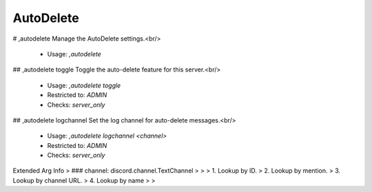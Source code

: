 AutoDelete
==========

# ,autodelete
Manage the AutoDelete settings.<br/>
 - Usage: `,autodelete`


## ,autodelete toggle
Toggle the auto-delete feature for this server.<br/>
 - Usage: `,autodelete toggle`
 - Restricted to: `ADMIN`
 - Checks: `server_only`


## ,autodelete logchannel
Set the log channel for auto-delete messages.<br/>
 - Usage: `,autodelete logchannel <channel>`
 - Restricted to: `ADMIN`
 - Checks: `server_only`
Extended Arg Info
> ### channel: discord.channel.TextChannel
> 
> 
>     1. Lookup by ID.
>     2. Lookup by mention.
>     3. Lookup by channel URL.
>     4. Lookup by name
> 
>     


